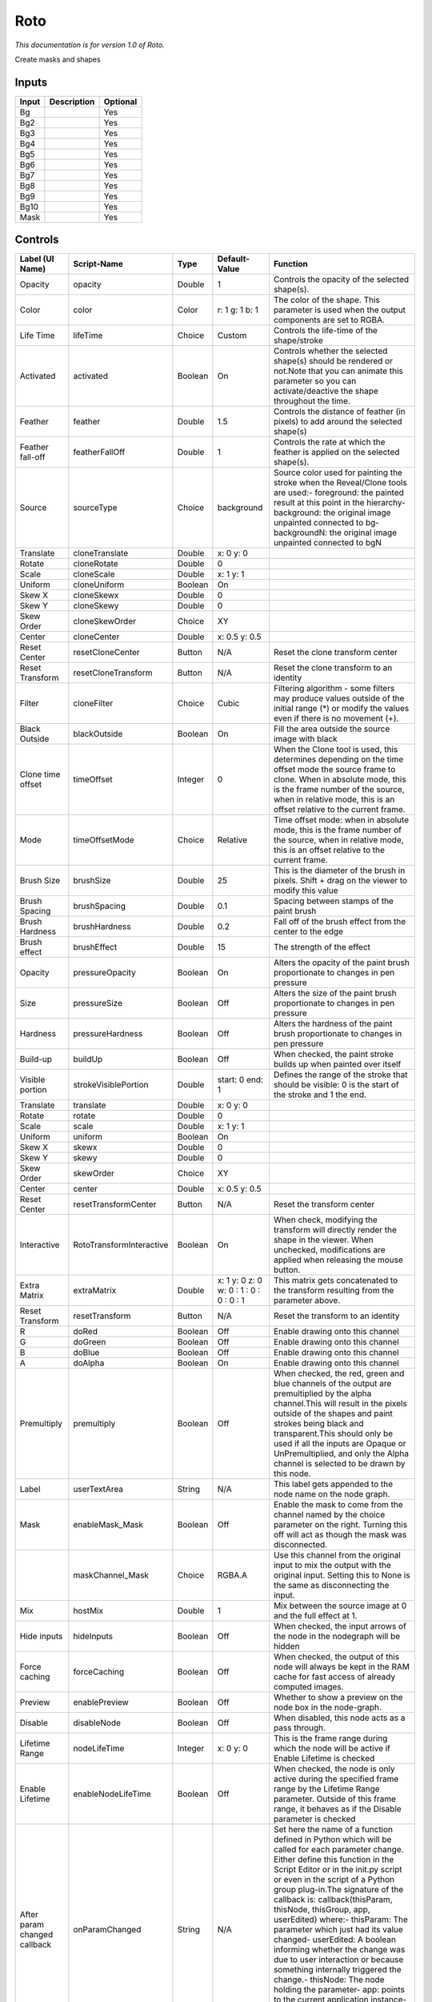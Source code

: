 .. _fr.inria.built-in.Roto:

Roto
====

*This documentation is for version 1.0 of Roto.*

Create masks and shapes

Inputs
------

+---------+---------------+------------+
| Input   | Description   | Optional   |
+=========+===============+============+
| Bg      |               | Yes        |
+---------+---------------+------------+
| Bg2     |               | Yes        |
+---------+---------------+------------+
| Bg3     |               | Yes        |
+---------+---------------+------------+
| Bg4     |               | Yes        |
+---------+---------------+------------+
| Bg5     |               | Yes        |
+---------+---------------+------------+
| Bg6     |               | Yes        |
+---------+---------------+------------+
| Bg7     |               | Yes        |
+---------+---------------+------------+
| Bg8     |               | Yes        |
+---------+---------------+------------+
| Bg9     |               | Yes        |
+---------+---------------+------------+
| Bg10    |               | Yes        |
+---------+---------------+------------+
| Mask    |               | Yes        |
+---------+---------------+------------+

Controls
--------

+--------------------------------+----------------------------+-----------+-------------------------------------------+-----------------------------------------------------------------------------------------------------------------------------------------------------------------------------------------------------------------------------------------------------------------------------------------------------------------------------------------------------------------------------------------------------------------------------------------------------------------------------------------------------------------------------------------------------------------------------------------------------------------------------------------------------------------------------------------------------------+
| Label (UI Name)                | Script-Name                | Type      | Default-Value                             | Function                                                                                                                                                                                                                                                                                                                                                                                                                                                                                                                                                                                                                                                                                                  |
+================================+============================+===========+===========================================+===========================================================================================================================================================================================================================================================================================================================================================================================================================================================================================================================================================================================================================================================================================================+
| Opacity                        | opacity                    | Double    | 1                                         | Controls the opacity of the selected shape(s).                                                                                                                                                                                                                                                                                                                                                                                                                                                                                                                                                                                                                                                            |
+--------------------------------+----------------------------+-----------+-------------------------------------------+-----------------------------------------------------------------------------------------------------------------------------------------------------------------------------------------------------------------------------------------------------------------------------------------------------------------------------------------------------------------------------------------------------------------------------------------------------------------------------------------------------------------------------------------------------------------------------------------------------------------------------------------------------------------------------------------------------------+
| Color                          | color                      | Color     | r: 1 g: 1 b: 1                            | The color of the shape. This parameter is used when the output components are set to RGBA.                                                                                                                                                                                                                                                                                                                                                                                                                                                                                                                                                                                                                |
+--------------------------------+----------------------------+-----------+-------------------------------------------+-----------------------------------------------------------------------------------------------------------------------------------------------------------------------------------------------------------------------------------------------------------------------------------------------------------------------------------------------------------------------------------------------------------------------------------------------------------------------------------------------------------------------------------------------------------------------------------------------------------------------------------------------------------------------------------------------------------+
| Life Time                      | lifeTime                   | Choice    | Custom                                    | Controls the life-time of the shape/stroke                                                                                                                                                                                                                                                                                                                                                                                                                                                                                                                                                                                                                                                                |
+--------------------------------+----------------------------+-----------+-------------------------------------------+-----------------------------------------------------------------------------------------------------------------------------------------------------------------------------------------------------------------------------------------------------------------------------------------------------------------------------------------------------------------------------------------------------------------------------------------------------------------------------------------------------------------------------------------------------------------------------------------------------------------------------------------------------------------------------------------------------------+
| Activated                      | activated                  | Boolean   | On                                        | Controls whether the selected shape(s) should be rendered or not.Note that you can animate this parameter so you can activate/deactive the shape throughout the time.                                                                                                                                                                                                                                                                                                                                                                                                                                                                                                                                     |
+--------------------------------+----------------------------+-----------+-------------------------------------------+-----------------------------------------------------------------------------------------------------------------------------------------------------------------------------------------------------------------------------------------------------------------------------------------------------------------------------------------------------------------------------------------------------------------------------------------------------------------------------------------------------------------------------------------------------------------------------------------------------------------------------------------------------------------------------------------------------------+
| Feather                        | feather                    | Double    | 1.5                                       | Controls the distance of feather (in pixels) to add around the selected shape(s)                                                                                                                                                                                                                                                                                                                                                                                                                                                                                                                                                                                                                          |
+--------------------------------+----------------------------+-----------+-------------------------------------------+-----------------------------------------------------------------------------------------------------------------------------------------------------------------------------------------------------------------------------------------------------------------------------------------------------------------------------------------------------------------------------------------------------------------------------------------------------------------------------------------------------------------------------------------------------------------------------------------------------------------------------------------------------------------------------------------------------------+
| Feather fall-off               | featherFallOff             | Double    | 1                                         | Controls the rate at which the feather is applied on the selected shape(s).                                                                                                                                                                                                                                                                                                                                                                                                                                                                                                                                                                                                                               |
+--------------------------------+----------------------------+-----------+-------------------------------------------+-----------------------------------------------------------------------------------------------------------------------------------------------------------------------------------------------------------------------------------------------------------------------------------------------------------------------------------------------------------------------------------------------------------------------------------------------------------------------------------------------------------------------------------------------------------------------------------------------------------------------------------------------------------------------------------------------------------+
| Source                         | sourceType                 | Choice    | background                                | Source color used for painting the stroke when the Reveal/Clone tools are used:- foreground: the painted result at this point in the hierarchy- background: the original image unpainted connected to bg- backgroundN: the original image unpainted connected to bgN                                                                                                                                                                                                                                                                                                                                                                                                                                      |
+--------------------------------+----------------------------+-----------+-------------------------------------------+-----------------------------------------------------------------------------------------------------------------------------------------------------------------------------------------------------------------------------------------------------------------------------------------------------------------------------------------------------------------------------------------------------------------------------------------------------------------------------------------------------------------------------------------------------------------------------------------------------------------------------------------------------------------------------------------------------------+
| Translate                      | cloneTranslate             | Double    | x: 0 y: 0                                 |                                                                                                                                                                                                                                                                                                                                                                                                                                                                                                                                                                                                                                                                                                           |
+--------------------------------+----------------------------+-----------+-------------------------------------------+-----------------------------------------------------------------------------------------------------------------------------------------------------------------------------------------------------------------------------------------------------------------------------------------------------------------------------------------------------------------------------------------------------------------------------------------------------------------------------------------------------------------------------------------------------------------------------------------------------------------------------------------------------------------------------------------------------------+
| Rotate                         | cloneRotate                | Double    | 0                                         |                                                                                                                                                                                                                                                                                                                                                                                                                                                                                                                                                                                                                                                                                                           |
+--------------------------------+----------------------------+-----------+-------------------------------------------+-----------------------------------------------------------------------------------------------------------------------------------------------------------------------------------------------------------------------------------------------------------------------------------------------------------------------------------------------------------------------------------------------------------------------------------------------------------------------------------------------------------------------------------------------------------------------------------------------------------------------------------------------------------------------------------------------------------+
| Scale                          | cloneScale                 | Double    | x: 1 y: 1                                 |                                                                                                                                                                                                                                                                                                                                                                                                                                                                                                                                                                                                                                                                                                           |
+--------------------------------+----------------------------+-----------+-------------------------------------------+-----------------------------------------------------------------------------------------------------------------------------------------------------------------------------------------------------------------------------------------------------------------------------------------------------------------------------------------------------------------------------------------------------------------------------------------------------------------------------------------------------------------------------------------------------------------------------------------------------------------------------------------------------------------------------------------------------------+
| Uniform                        | cloneUniform               | Boolean   | On                                        |                                                                                                                                                                                                                                                                                                                                                                                                                                                                                                                                                                                                                                                                                                           |
+--------------------------------+----------------------------+-----------+-------------------------------------------+-----------------------------------------------------------------------------------------------------------------------------------------------------------------------------------------------------------------------------------------------------------------------------------------------------------------------------------------------------------------------------------------------------------------------------------------------------------------------------------------------------------------------------------------------------------------------------------------------------------------------------------------------------------------------------------------------------------+
| Skew X                         | cloneSkewx                 | Double    | 0                                         |                                                                                                                                                                                                                                                                                                                                                                                                                                                                                                                                                                                                                                                                                                           |
+--------------------------------+----------------------------+-----------+-------------------------------------------+-----------------------------------------------------------------------------------------------------------------------------------------------------------------------------------------------------------------------------------------------------------------------------------------------------------------------------------------------------------------------------------------------------------------------------------------------------------------------------------------------------------------------------------------------------------------------------------------------------------------------------------------------------------------------------------------------------------+
| Skew Y                         | cloneSkewy                 | Double    | 0                                         |                                                                                                                                                                                                                                                                                                                                                                                                                                                                                                                                                                                                                                                                                                           |
+--------------------------------+----------------------------+-----------+-------------------------------------------+-----------------------------------------------------------------------------------------------------------------------------------------------------------------------------------------------------------------------------------------------------------------------------------------------------------------------------------------------------------------------------------------------------------------------------------------------------------------------------------------------------------------------------------------------------------------------------------------------------------------------------------------------------------------------------------------------------------+
| Skew Order                     | cloneSkewOrder             | Choice    | XY                                        |                                                                                                                                                                                                                                                                                                                                                                                                                                                                                                                                                                                                                                                                                                           |
+--------------------------------+----------------------------+-----------+-------------------------------------------+-----------------------------------------------------------------------------------------------------------------------------------------------------------------------------------------------------------------------------------------------------------------------------------------------------------------------------------------------------------------------------------------------------------------------------------------------------------------------------------------------------------------------------------------------------------------------------------------------------------------------------------------------------------------------------------------------------------+
| Center                         | cloneCenter                | Double    | x: 0.5 y: 0.5                             |                                                                                                                                                                                                                                                                                                                                                                                                                                                                                                                                                                                                                                                                                                           |
+--------------------------------+----------------------------+-----------+-------------------------------------------+-----------------------------------------------------------------------------------------------------------------------------------------------------------------------------------------------------------------------------------------------------------------------------------------------------------------------------------------------------------------------------------------------------------------------------------------------------------------------------------------------------------------------------------------------------------------------------------------------------------------------------------------------------------------------------------------------------------+
| Reset Center                   | resetCloneCenter           | Button    | N/A                                       | Reset the clone transform center                                                                                                                                                                                                                                                                                                                                                                                                                                                                                                                                                                                                                                                                          |
+--------------------------------+----------------------------+-----------+-------------------------------------------+-----------------------------------------------------------------------------------------------------------------------------------------------------------------------------------------------------------------------------------------------------------------------------------------------------------------------------------------------------------------------------------------------------------------------------------------------------------------------------------------------------------------------------------------------------------------------------------------------------------------------------------------------------------------------------------------------------------+
| Reset Transform                | resetCloneTransform        | Button    | N/A                                       | Reset the clone transform to an identity                                                                                                                                                                                                                                                                                                                                                                                                                                                                                                                                                                                                                                                                  |
+--------------------------------+----------------------------+-----------+-------------------------------------------+-----------------------------------------------------------------------------------------------------------------------------------------------------------------------------------------------------------------------------------------------------------------------------------------------------------------------------------------------------------------------------------------------------------------------------------------------------------------------------------------------------------------------------------------------------------------------------------------------------------------------------------------------------------------------------------------------------------+
| Filter                         | cloneFilter                | Choice    | Cubic                                     | Filtering algorithm - some filters may produce values outside of the initial range (\*) or modify the values even if there is no movement (+).                                                                                                                                                                                                                                                                                                                                                                                                                                                                                                                                                            |
+--------------------------------+----------------------------+-----------+-------------------------------------------+-----------------------------------------------------------------------------------------------------------------------------------------------------------------------------------------------------------------------------------------------------------------------------------------------------------------------------------------------------------------------------------------------------------------------------------------------------------------------------------------------------------------------------------------------------------------------------------------------------------------------------------------------------------------------------------------------------------+
| Black Outside                  | blackOutside               | Boolean   | On                                        | Fill the area outside the source image with black                                                                                                                                                                                                                                                                                                                                                                                                                                                                                                                                                                                                                                                         |
+--------------------------------+----------------------------+-----------+-------------------------------------------+-----------------------------------------------------------------------------------------------------------------------------------------------------------------------------------------------------------------------------------------------------------------------------------------------------------------------------------------------------------------------------------------------------------------------------------------------------------------------------------------------------------------------------------------------------------------------------------------------------------------------------------------------------------------------------------------------------------+
| Clone time offset              | timeOffset                 | Integer   | 0                                         | When the Clone tool is used, this determines depending on the time offset mode the source frame to clone. When in absolute mode, this is the frame number of the source, when in relative mode, this is an offset relative to the current frame.                                                                                                                                                                                                                                                                                                                                                                                                                                                          |
+--------------------------------+----------------------------+-----------+-------------------------------------------+-----------------------------------------------------------------------------------------------------------------------------------------------------------------------------------------------------------------------------------------------------------------------------------------------------------------------------------------------------------------------------------------------------------------------------------------------------------------------------------------------------------------------------------------------------------------------------------------------------------------------------------------------------------------------------------------------------------+
| Mode                           | timeOffsetMode             | Choice    | Relative                                  | Time offset mode: when in absolute mode, this is the frame number of the source, when in relative mode, this is an offset relative to the current frame.                                                                                                                                                                                                                                                                                                                                                                                                                                                                                                                                                  |
+--------------------------------+----------------------------+-----------+-------------------------------------------+-----------------------------------------------------------------------------------------------------------------------------------------------------------------------------------------------------------------------------------------------------------------------------------------------------------------------------------------------------------------------------------------------------------------------------------------------------------------------------------------------------------------------------------------------------------------------------------------------------------------------------------------------------------------------------------------------------------+
| Brush Size                     | brushSize                  | Double    | 25                                        | This is the diameter of the brush in pixels. Shift + drag on the viewer to modify this value                                                                                                                                                                                                                                                                                                                                                                                                                                                                                                                                                                                                              |
+--------------------------------+----------------------------+-----------+-------------------------------------------+-----------------------------------------------------------------------------------------------------------------------------------------------------------------------------------------------------------------------------------------------------------------------------------------------------------------------------------------------------------------------------------------------------------------------------------------------------------------------------------------------------------------------------------------------------------------------------------------------------------------------------------------------------------------------------------------------------------+
| Brush Spacing                  | brushSpacing               | Double    | 0.1                                       | Spacing between stamps of the paint brush                                                                                                                                                                                                                                                                                                                                                                                                                                                                                                                                                                                                                                                                 |
+--------------------------------+----------------------------+-----------+-------------------------------------------+-----------------------------------------------------------------------------------------------------------------------------------------------------------------------------------------------------------------------------------------------------------------------------------------------------------------------------------------------------------------------------------------------------------------------------------------------------------------------------------------------------------------------------------------------------------------------------------------------------------------------------------------------------------------------------------------------------------+
| Brush Hardness                 | brushHardness              | Double    | 0.2                                       | Fall off of the brush effect from the center to the edge                                                                                                                                                                                                                                                                                                                                                                                                                                                                                                                                                                                                                                                  |
+--------------------------------+----------------------------+-----------+-------------------------------------------+-----------------------------------------------------------------------------------------------------------------------------------------------------------------------------------------------------------------------------------------------------------------------------------------------------------------------------------------------------------------------------------------------------------------------------------------------------------------------------------------------------------------------------------------------------------------------------------------------------------------------------------------------------------------------------------------------------------+
| Brush effect                   | brushEffect                | Double    | 15                                        | The strength of the effect                                                                                                                                                                                                                                                                                                                                                                                                                                                                                                                                                                                                                                                                                |
+--------------------------------+----------------------------+-----------+-------------------------------------------+-----------------------------------------------------------------------------------------------------------------------------------------------------------------------------------------------------------------------------------------------------------------------------------------------------------------------------------------------------------------------------------------------------------------------------------------------------------------------------------------------------------------------------------------------------------------------------------------------------------------------------------------------------------------------------------------------------------+
| Opacity                        | pressureOpacity            | Boolean   | On                                        | Alters the opacity of the paint brush proportionate to changes in pen pressure                                                                                                                                                                                                                                                                                                                                                                                                                                                                                                                                                                                                                            |
+--------------------------------+----------------------------+-----------+-------------------------------------------+-----------------------------------------------------------------------------------------------------------------------------------------------------------------------------------------------------------------------------------------------------------------------------------------------------------------------------------------------------------------------------------------------------------------------------------------------------------------------------------------------------------------------------------------------------------------------------------------------------------------------------------------------------------------------------------------------------------+
| Size                           | pressureSize               | Boolean   | Off                                       | Alters the size of the paint brush proportionate to changes in pen pressure                                                                                                                                                                                                                                                                                                                                                                                                                                                                                                                                                                                                                               |
+--------------------------------+----------------------------+-----------+-------------------------------------------+-----------------------------------------------------------------------------------------------------------------------------------------------------------------------------------------------------------------------------------------------------------------------------------------------------------------------------------------------------------------------------------------------------------------------------------------------------------------------------------------------------------------------------------------------------------------------------------------------------------------------------------------------------------------------------------------------------------+
| Hardness                       | pressureHardness           | Boolean   | Off                                       | Alters the hardness of the paint brush proportionate to changes in pen pressure                                                                                                                                                                                                                                                                                                                                                                                                                                                                                                                                                                                                                           |
+--------------------------------+----------------------------+-----------+-------------------------------------------+-----------------------------------------------------------------------------------------------------------------------------------------------------------------------------------------------------------------------------------------------------------------------------------------------------------------------------------------------------------------------------------------------------------------------------------------------------------------------------------------------------------------------------------------------------------------------------------------------------------------------------------------------------------------------------------------------------------+
| Build-up                       | buildUp                    | Boolean   | Off                                       | When checked, the paint stroke builds up when painted over itself                                                                                                                                                                                                                                                                                                                                                                                                                                                                                                                                                                                                                                         |
+--------------------------------+----------------------------+-----------+-------------------------------------------+-----------------------------------------------------------------------------------------------------------------------------------------------------------------------------------------------------------------------------------------------------------------------------------------------------------------------------------------------------------------------------------------------------------------------------------------------------------------------------------------------------------------------------------------------------------------------------------------------------------------------------------------------------------------------------------------------------------+
| Visible portion                | strokeVisiblePortion       | Double    | start: 0 end: 1                           | Defines the range of the stroke that should be visible: 0 is the start of the stroke and 1 the end.                                                                                                                                                                                                                                                                                                                                                                                                                                                                                                                                                                                                       |
+--------------------------------+----------------------------+-----------+-------------------------------------------+-----------------------------------------------------------------------------------------------------------------------------------------------------------------------------------------------------------------------------------------------------------------------------------------------------------------------------------------------------------------------------------------------------------------------------------------------------------------------------------------------------------------------------------------------------------------------------------------------------------------------------------------------------------------------------------------------------------+
| Translate                      | translate                  | Double    | x: 0 y: 0                                 |                                                                                                                                                                                                                                                                                                                                                                                                                                                                                                                                                                                                                                                                                                           |
+--------------------------------+----------------------------+-----------+-------------------------------------------+-----------------------------------------------------------------------------------------------------------------------------------------------------------------------------------------------------------------------------------------------------------------------------------------------------------------------------------------------------------------------------------------------------------------------------------------------------------------------------------------------------------------------------------------------------------------------------------------------------------------------------------------------------------------------------------------------------------+
| Rotate                         | rotate                     | Double    | 0                                         |                                                                                                                                                                                                                                                                                                                                                                                                                                                                                                                                                                                                                                                                                                           |
+--------------------------------+----------------------------+-----------+-------------------------------------------+-----------------------------------------------------------------------------------------------------------------------------------------------------------------------------------------------------------------------------------------------------------------------------------------------------------------------------------------------------------------------------------------------------------------------------------------------------------------------------------------------------------------------------------------------------------------------------------------------------------------------------------------------------------------------------------------------------------+
| Scale                          | scale                      | Double    | x: 1 y: 1                                 |                                                                                                                                                                                                                                                                                                                                                                                                                                                                                                                                                                                                                                                                                                           |
+--------------------------------+----------------------------+-----------+-------------------------------------------+-----------------------------------------------------------------------------------------------------------------------------------------------------------------------------------------------------------------------------------------------------------------------------------------------------------------------------------------------------------------------------------------------------------------------------------------------------------------------------------------------------------------------------------------------------------------------------------------------------------------------------------------------------------------------------------------------------------+
| Uniform                        | uniform                    | Boolean   | On                                        |                                                                                                                                                                                                                                                                                                                                                                                                                                                                                                                                                                                                                                                                                                           |
+--------------------------------+----------------------------+-----------+-------------------------------------------+-----------------------------------------------------------------------------------------------------------------------------------------------------------------------------------------------------------------------------------------------------------------------------------------------------------------------------------------------------------------------------------------------------------------------------------------------------------------------------------------------------------------------------------------------------------------------------------------------------------------------------------------------------------------------------------------------------------+
| Skew X                         | skewx                      | Double    | 0                                         |                                                                                                                                                                                                                                                                                                                                                                                                                                                                                                                                                                                                                                                                                                           |
+--------------------------------+----------------------------+-----------+-------------------------------------------+-----------------------------------------------------------------------------------------------------------------------------------------------------------------------------------------------------------------------------------------------------------------------------------------------------------------------------------------------------------------------------------------------------------------------------------------------------------------------------------------------------------------------------------------------------------------------------------------------------------------------------------------------------------------------------------------------------------+
| Skew Y                         | skewy                      | Double    | 0                                         |                                                                                                                                                                                                                                                                                                                                                                                                                                                                                                                                                                                                                                                                                                           |
+--------------------------------+----------------------------+-----------+-------------------------------------------+-----------------------------------------------------------------------------------------------------------------------------------------------------------------------------------------------------------------------------------------------------------------------------------------------------------------------------------------------------------------------------------------------------------------------------------------------------------------------------------------------------------------------------------------------------------------------------------------------------------------------------------------------------------------------------------------------------------+
| Skew Order                     | skewOrder                  | Choice    | XY                                        |                                                                                                                                                                                                                                                                                                                                                                                                                                                                                                                                                                                                                                                                                                           |
+--------------------------------+----------------------------+-----------+-------------------------------------------+-----------------------------------------------------------------------------------------------------------------------------------------------------------------------------------------------------------------------------------------------------------------------------------------------------------------------------------------------------------------------------------------------------------------------------------------------------------------------------------------------------------------------------------------------------------------------------------------------------------------------------------------------------------------------------------------------------------+
| Center                         | center                     | Double    | x: 0.5 y: 0.5                             |                                                                                                                                                                                                                                                                                                                                                                                                                                                                                                                                                                                                                                                                                                           |
+--------------------------------+----------------------------+-----------+-------------------------------------------+-----------------------------------------------------------------------------------------------------------------------------------------------------------------------------------------------------------------------------------------------------------------------------------------------------------------------------------------------------------------------------------------------------------------------------------------------------------------------------------------------------------------------------------------------------------------------------------------------------------------------------------------------------------------------------------------------------------+
| Reset Center                   | resetTransformCenter       | Button    | N/A                                       | Reset the transform center                                                                                                                                                                                                                                                                                                                                                                                                                                                                                                                                                                                                                                                                                |
+--------------------------------+----------------------------+-----------+-------------------------------------------+-----------------------------------------------------------------------------------------------------------------------------------------------------------------------------------------------------------------------------------------------------------------------------------------------------------------------------------------------------------------------------------------------------------------------------------------------------------------------------------------------------------------------------------------------------------------------------------------------------------------------------------------------------------------------------------------------------------+
| Interactive                    | RotoTransformInteractive   | Boolean   | On                                        | When check, modifying the transform will directly render the shape in the viewer. When unchecked, modifications are applied when releasing the mouse button.                                                                                                                                                                                                                                                                                                                                                                                                                                                                                                                                              |
+--------------------------------+----------------------------+-----------+-------------------------------------------+-----------------------------------------------------------------------------------------------------------------------------------------------------------------------------------------------------------------------------------------------------------------------------------------------------------------------------------------------------------------------------------------------------------------------------------------------------------------------------------------------------------------------------------------------------------------------------------------------------------------------------------------------------------------------------------------------------------+
| Extra Matrix                   | extraMatrix                | Double    | x: 1 y: 0 z: 0 w: 0 : 1 : 0 : 0 : 0 : 1   | This matrix gets concatenated to the transform resulting from the parameter above.                                                                                                                                                                                                                                                                                                                                                                                                                                                                                                                                                                                                                        |
+--------------------------------+----------------------------+-----------+-------------------------------------------+-----------------------------------------------------------------------------------------------------------------------------------------------------------------------------------------------------------------------------------------------------------------------------------------------------------------------------------------------------------------------------------------------------------------------------------------------------------------------------------------------------------------------------------------------------------------------------------------------------------------------------------------------------------------------------------------------------------+
| Reset Transform                | resetTransform             | Button    | N/A                                       | Reset the transform to an identity                                                                                                                                                                                                                                                                                                                                                                                                                                                                                                                                                                                                                                                                        |
+--------------------------------+----------------------------+-----------+-------------------------------------------+-----------------------------------------------------------------------------------------------------------------------------------------------------------------------------------------------------------------------------------------------------------------------------------------------------------------------------------------------------------------------------------------------------------------------------------------------------------------------------------------------------------------------------------------------------------------------------------------------------------------------------------------------------------------------------------------------------------+
| R                              | doRed                      | Boolean   | Off                                       | Enable drawing onto this channel                                                                                                                                                                                                                                                                                                                                                                                                                                                                                                                                                                                                                                                                          |
+--------------------------------+----------------------------+-----------+-------------------------------------------+-----------------------------------------------------------------------------------------------------------------------------------------------------------------------------------------------------------------------------------------------------------------------------------------------------------------------------------------------------------------------------------------------------------------------------------------------------------------------------------------------------------------------------------------------------------------------------------------------------------------------------------------------------------------------------------------------------------+
| G                              | doGreen                    | Boolean   | Off                                       | Enable drawing onto this channel                                                                                                                                                                                                                                                                                                                                                                                                                                                                                                                                                                                                                                                                          |
+--------------------------------+----------------------------+-----------+-------------------------------------------+-----------------------------------------------------------------------------------------------------------------------------------------------------------------------------------------------------------------------------------------------------------------------------------------------------------------------------------------------------------------------------------------------------------------------------------------------------------------------------------------------------------------------------------------------------------------------------------------------------------------------------------------------------------------------------------------------------------+
| B                              | doBlue                     | Boolean   | Off                                       | Enable drawing onto this channel                                                                                                                                                                                                                                                                                                                                                                                                                                                                                                                                                                                                                                                                          |
+--------------------------------+----------------------------+-----------+-------------------------------------------+-----------------------------------------------------------------------------------------------------------------------------------------------------------------------------------------------------------------------------------------------------------------------------------------------------------------------------------------------------------------------------------------------------------------------------------------------------------------------------------------------------------------------------------------------------------------------------------------------------------------------------------------------------------------------------------------------------------+
| A                              | doAlpha                    | Boolean   | On                                        | Enable drawing onto this channel                                                                                                                                                                                                                                                                                                                                                                                                                                                                                                                                                                                                                                                                          |
+--------------------------------+----------------------------+-----------+-------------------------------------------+-----------------------------------------------------------------------------------------------------------------------------------------------------------------------------------------------------------------------------------------------------------------------------------------------------------------------------------------------------------------------------------------------------------------------------------------------------------------------------------------------------------------------------------------------------------------------------------------------------------------------------------------------------------------------------------------------------------+
| Premultiply                    | premultiply                | Boolean   | Off                                       | When checked, the red, green and blue channels of the output are premultiplied by the alpha channel.This will result in the pixels outside of the shapes and paint strokes being black and transparent.This should only be used if all the inputs are Opaque or UnPremultiplied, and only the Alpha channel is selected to be drawn by this node.                                                                                                                                                                                                                                                                                                                                                         |
+--------------------------------+----------------------------+-----------+-------------------------------------------+-----------------------------------------------------------------------------------------------------------------------------------------------------------------------------------------------------------------------------------------------------------------------------------------------------------------------------------------------------------------------------------------------------------------------------------------------------------------------------------------------------------------------------------------------------------------------------------------------------------------------------------------------------------------------------------------------------------+
| Label                          | userTextArea               | String    | N/A                                       | This label gets appended to the node name on the node graph.                                                                                                                                                                                                                                                                                                                                                                                                                                                                                                                                                                                                                                              |
+--------------------------------+----------------------------+-----------+-------------------------------------------+-----------------------------------------------------------------------------------------------------------------------------------------------------------------------------------------------------------------------------------------------------------------------------------------------------------------------------------------------------------------------------------------------------------------------------------------------------------------------------------------------------------------------------------------------------------------------------------------------------------------------------------------------------------------------------------------------------------+
| Mask                           | enableMask\_Mask           | Boolean   | Off                                       | Enable the mask to come from the channel named by the choice parameter on the right. Turning this off will act as though the mask was disconnected.                                                                                                                                                                                                                                                                                                                                                                                                                                                                                                                                                       |
+--------------------------------+----------------------------+-----------+-------------------------------------------+-----------------------------------------------------------------------------------------------------------------------------------------------------------------------------------------------------------------------------------------------------------------------------------------------------------------------------------------------------------------------------------------------------------------------------------------------------------------------------------------------------------------------------------------------------------------------------------------------------------------------------------------------------------------------------------------------------------+
|                                | maskChannel\_Mask          | Choice    | RGBA.A                                    | Use this channel from the original input to mix the output with the original input. Setting this to None is the same as disconnecting the input.                                                                                                                                                                                                                                                                                                                                                                                                                                                                                                                                                          |
+--------------------------------+----------------------------+-----------+-------------------------------------------+-----------------------------------------------------------------------------------------------------------------------------------------------------------------------------------------------------------------------------------------------------------------------------------------------------------------------------------------------------------------------------------------------------------------------------------------------------------------------------------------------------------------------------------------------------------------------------------------------------------------------------------------------------------------------------------------------------------+
| Mix                            | hostMix                    | Double    | 1                                         | Mix between the source image at 0 and the full effect at 1.                                                                                                                                                                                                                                                                                                                                                                                                                                                                                                                                                                                                                                               |
+--------------------------------+----------------------------+-----------+-------------------------------------------+-----------------------------------------------------------------------------------------------------------------------------------------------------------------------------------------------------------------------------------------------------------------------------------------------------------------------------------------------------------------------------------------------------------------------------------------------------------------------------------------------------------------------------------------------------------------------------------------------------------------------------------------------------------------------------------------------------------+
| Hide inputs                    | hideInputs                 | Boolean   | Off                                       | When checked, the input arrows of the node in the nodegraph will be hidden                                                                                                                                                                                                                                                                                                                                                                                                                                                                                                                                                                                                                                |
+--------------------------------+----------------------------+-----------+-------------------------------------------+-----------------------------------------------------------------------------------------------------------------------------------------------------------------------------------------------------------------------------------------------------------------------------------------------------------------------------------------------------------------------------------------------------------------------------------------------------------------------------------------------------------------------------------------------------------------------------------------------------------------------------------------------------------------------------------------------------------+
| Force caching                  | forceCaching               | Boolean   | Off                                       | When checked, the output of this node will always be kept in the RAM cache for fast access of already computed images.                                                                                                                                                                                                                                                                                                                                                                                                                                                                                                                                                                                    |
+--------------------------------+----------------------------+-----------+-------------------------------------------+-----------------------------------------------------------------------------------------------------------------------------------------------------------------------------------------------------------------------------------------------------------------------------------------------------------------------------------------------------------------------------------------------------------------------------------------------------------------------------------------------------------------------------------------------------------------------------------------------------------------------------------------------------------------------------------------------------------+
| Preview                        | enablePreview              | Boolean   | Off                                       | Whether to show a preview on the node box in the node-graph.                                                                                                                                                                                                                                                                                                                                                                                                                                                                                                                                                                                                                                              |
+--------------------------------+----------------------------+-----------+-------------------------------------------+-----------------------------------------------------------------------------------------------------------------------------------------------------------------------------------------------------------------------------------------------------------------------------------------------------------------------------------------------------------------------------------------------------------------------------------------------------------------------------------------------------------------------------------------------------------------------------------------------------------------------------------------------------------------------------------------------------------+
| Disable                        | disableNode                | Boolean   | Off                                       | When disabled, this node acts as a pass through.                                                                                                                                                                                                                                                                                                                                                                                                                                                                                                                                                                                                                                                          |
+--------------------------------+----------------------------+-----------+-------------------------------------------+-----------------------------------------------------------------------------------------------------------------------------------------------------------------------------------------------------------------------------------------------------------------------------------------------------------------------------------------------------------------------------------------------------------------------------------------------------------------------------------------------------------------------------------------------------------------------------------------------------------------------------------------------------------------------------------------------------------+
| Lifetime Range                 | nodeLifeTime               | Integer   | x: 0 y: 0                                 | This is the frame range during which the node will be active if Enable Lifetime is checked                                                                                                                                                                                                                                                                                                                                                                                                                                                                                                                                                                                                                |
+--------------------------------+----------------------------+-----------+-------------------------------------------+-----------------------------------------------------------------------------------------------------------------------------------------------------------------------------------------------------------------------------------------------------------------------------------------------------------------------------------------------------------------------------------------------------------------------------------------------------------------------------------------------------------------------------------------------------------------------------------------------------------------------------------------------------------------------------------------------------------+
| Enable Lifetime                | enableNodeLifeTime         | Boolean   | Off                                       | When checked, the node is only active during the specified frame range by the Lifetime Range parameter. Outside of this frame range, it behaves as if the Disable parameter is checked                                                                                                                                                                                                                                                                                                                                                                                                                                                                                                                    |
+--------------------------------+----------------------------+-----------+-------------------------------------------+-----------------------------------------------------------------------------------------------------------------------------------------------------------------------------------------------------------------------------------------------------------------------------------------------------------------------------------------------------------------------------------------------------------------------------------------------------------------------------------------------------------------------------------------------------------------------------------------------------------------------------------------------------------------------------------------------------------+
| After param changed callback   | onParamChanged             | String    | N/A                                       | Set here the name of a function defined in Python which will be called for each parameter change. Either define this function in the Script Editor or in the init.py script or even in the script of a Python group plug-in.The signature of the callback is: callback(thisParam, thisNode, thisGroup, app, userEdited) where:- thisParam: The parameter which just had its value changed- userEdited: A boolean informing whether the change was due to user interaction or because something internally triggered the change.- thisNode: The node holding the parameter- app: points to the current application instance- thisGroup: The group holding thisNode (only if thisNode belongs to a group)   |
+--------------------------------+----------------------------+-----------+-------------------------------------------+-----------------------------------------------------------------------------------------------------------------------------------------------------------------------------------------------------------------------------------------------------------------------------------------------------------------------------------------------------------------------------------------------------------------------------------------------------------------------------------------------------------------------------------------------------------------------------------------------------------------------------------------------------------------------------------------------------------+
| After input changed callback   | onInputChanged             | String    | N/A                                       | Set here the name of a function defined in Python which will be called after each connection is changed for the inputs of the node. Either define this function in the Script Editor or in the init.py script or even in the script of a Python group plug-in.The signature of the callback is: callback(inputIndex, thisNode, thisGroup, app):- inputIndex: the index of the input which changed, you can query the node connected to the input by calling the getInput(...) function.- thisNode: The node holding the parameter- app: points to the current application instance- thisGroup: The group holding thisNode (only if thisNode belongs to a group)                                           |
+--------------------------------+----------------------------+-----------+-------------------------------------------+-----------------------------------------------------------------------------------------------------------------------------------------------------------------------------------------------------------------------------------------------------------------------------------------------------------------------------------------------------------------------------------------------------------------------------------------------------------------------------------------------------------------------------------------------------------------------------------------------------------------------------------------------------------------------------------------------------------+
|                                | nodeInfos                  | String    | N/A                                       | Input and output informations, press Refresh to update them with current values                                                                                                                                                                                                                                                                                                                                                                                                                                                                                                                                                                                                                           |
+--------------------------------+----------------------------+-----------+-------------------------------------------+-----------------------------------------------------------------------------------------------------------------------------------------------------------------------------------------------------------------------------------------------------------------------------------------------------------------------------------------------------------------------------------------------------------------------------------------------------------------------------------------------------------------------------------------------------------------------------------------------------------------------------------------------------------------------------------------------------------+
| Refresh Info                   | refreshButton              | Button    | N/A                                       |                                                                                                                                                                                                                                                                                                                                                                                                                                                                                                                                                                                                                                                                                                           |
+--------------------------------+----------------------------+-----------+-------------------------------------------+-----------------------------------------------------------------------------------------------------------------------------------------------------------------------------------------------------------------------------------------------------------------------------------------------------------------------------------------------------------------------------------------------------------------------------------------------------------------------------------------------------------------------------------------------------------------------------------------------------------------------------------------------------------------------------------------------------------+
